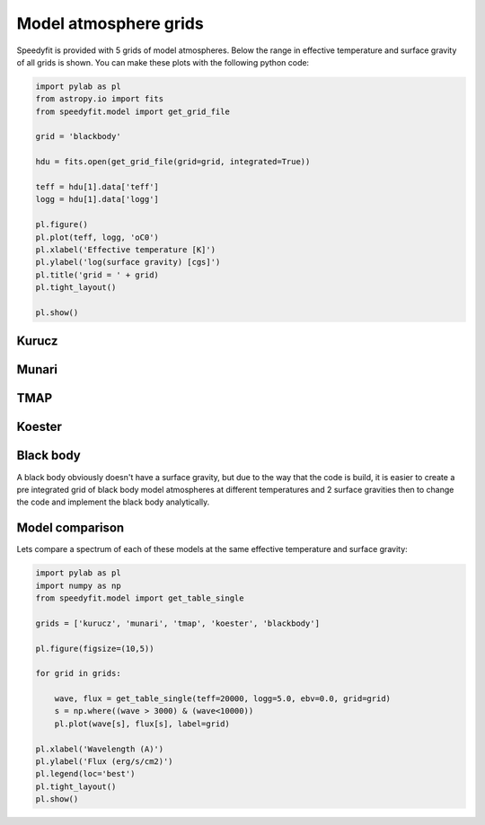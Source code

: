 Model atmosphere grids
======================

Speedyfit is provided with 5 grids of model atmospheres. Below the range in effective temperature and surface gravity
of all grids is shown. You can make these plots with the following python code:

.. code-block:: python

    import pylab as pl
    from astropy.io import fits
    from speedyfit.model import get_grid_file

    grid = 'blackbody'

    hdu = fits.open(get_grid_file(grid=grid, integrated=True))

    teff = hdu[1].data['teff']
    logg = hdu[1].data['logg']

    pl.figure()
    pl.plot(teff, logg, 'oC0')
    pl.xlabel('Effective temperature [K]')
    pl.ylabel('log(surface gravity) [cgs]')
    pl.title('grid = ' + grid)
    pl.tight_layout()

    pl.show()

Kurucz
------

.. image:: figures/kurucz.png

Munari
------

.. image:: figures/munari.png

TMAP
------

.. image:: figures/tmap.png

Koester
-------

.. image:: figures/koester.png

Black body
----------

A black body obviously doesn't have a surface gravity, but due to the way that the code is build, it is easier to create
a pre integrated grid of black body model atmospheres at different temperatures and 2 surface gravities then to change
the code and implement the black body analytically.

.. image:: figures/blackbody.png

Model comparison
----------------

Lets compare a spectrum of each of these models at the same effective temperature and surface gravity:

.. code-block:: python

    import pylab as pl
    import numpy as np
    from speedyfit.model import get_table_single

    grids = ['kurucz', 'munari', 'tmap', 'koester', 'blackbody']

    pl.figure(figsize=(10,5))

    for grid in grids:

        wave, flux = get_table_single(teff=20000, logg=5.0, ebv=0.0, grid=grid)
        s = np.where((wave > 3000) & (wave<10000))
        pl.plot(wave[s], flux[s], label=grid)

    pl.xlabel('Wavelength (A)')
    pl.ylabel('Flux (erg/s/cm2)')
    pl.legend(loc='best')
    pl.tight_layout()
    pl.show()

.. image:: figures/model_comparison.png